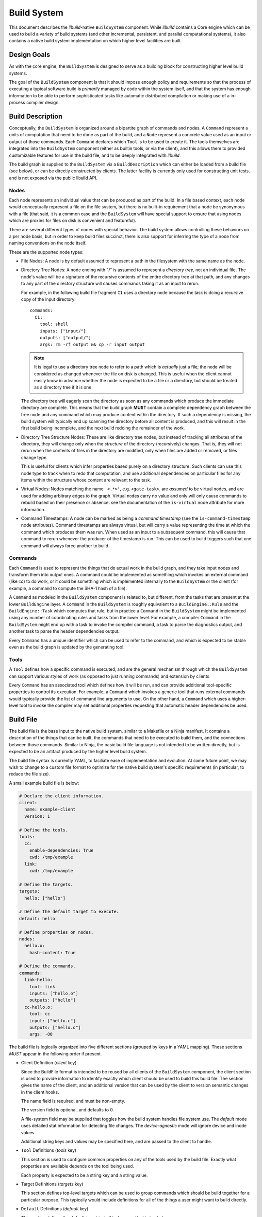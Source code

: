 ==============
 Build System
==============

This document describes the *llbuild*-native ``BuildSystem`` component. While
*llbuild* contains a Core engine which can be used to build a variety of build
systems (and other incremental, persistent, and parallel computational systems),
it also contains a native build system implementation on which higher level
facilities are built.


Design Goals
============

As with the core engine, the ``BuildSystem`` is designed to serve as a building
block for constructing higher level build systems.

The goal of the ``BuildSystem`` component is that it should impose enough policy
and requirements so that the process of executing a typical software build is
*primarily* managed by code within the system itself, and that the system has
enough information to be able to perform sophisticated tasks like automatic
distributed compilation or making use of a in-process compiler design.


Build Description
=================

Conceptually, the ``BuildSystem`` is organized around a bipartite graph of
commands and nodes. A ``Command`` represent a units of computation that need to
be done as part of the build, and a ``Node`` represent a concrete value used as
an input or output of those commands. Each ``Command`` declares which ``Tool``
is to be used to create it. The tools themselves are integrated into the
``BuildSystem`` component (either as builtin tools, or via the client), and this
allows them to provided customizable features for use in the build file, and to
be deeply integrated with *llbuild*.

The build graph is supplied to the ``BuildSystem`` via a ``BuildDescription``
which can either be loaded from a build file (see below), or can be directly
constructed by clients. The latter facility is currently only used for
constructing unit tests, and is not exposed via the public llbuild API.

Nodes
-----

Each node represents an individual value that can be produced as part of the
build. In a file based context, each node would conceptually represent a file on
the file system, but there is no built-in requirement that a node be synonymous
with a file (that said, it is a common case and the ``BuildSystem`` will have
special support to ensure that using nodes which are proxies for files on disk
is convenient and featureful).

There are several different types of nodes with special behavior. The build
system allows controlling these behaviors on a per node basis, but in order to
keep build files succinct, there is also support for inferring the type of a
node from naming conventions on the node itself.

These are the supported node types:

* File Nodes: A node is by default assumed to represent a path in the filesystem
  with the same name as the node.

* Directory Tree Nodes: A node ending with "/" is assumed to represent a
  *directory tree*, not an individual file. The node's value will be a signature
  of the recursive contents of the entire directory tree at that path, and any
  changes to any part of the directory structure will causes commands taking it
  as an input to rerun.

  For example, in the following build file fragment ``C1`` uses a directory node
  because the task is doing a recursive copy of the input directory::
  
      commands:
        C1:
          tool: shell
          inputs: ["input/"]
          outputs: ["output/"]
          args: rm -rf output && cp -r input output

  .. note::
    It is legal to use a directory tree node to refer to a path which is
    *actually* just a file; the node will be considered as changed whenever the
    file on disk is changed. This is useful when the client cannot easily know
    in advance whether the node is expected to be a file or a directory, but
    should be treated as a directory tree if it is one.

  The directory tree will eagerly scan the directory as soon as any commands
  which produce the immediate directory are complete. This means that the build
  graph **MUST** contain a complete dependency graph between the tree node and
  any command which may produce content within the directory. If such a
  dependency is missing, the build system will typically end up scanning the
  directory before all content is produced, and this will result in the first
  build being incomplete, and the next build redoing the remainder of the work.

* Directory Tree Structure Nodes: These are like directory tree nodes, but
  instead of tracking all attributes of the directory, they will change only
  when the *structure* of the directory (recursively) changes. That is, they
  will not rerun when the contents of files in the directory are modified, only
  when files are added or removed, or files change type.

  This is useful for clients which infer properties based purely on a directory
  structure. Such clients can use this node type to track when to redo that
  computation, and use additional dependencies on particular files for any items
  within the structure whose content are relevant to the task.
  
* Virtual Nodes: Nodes matching the name ``'<.*>'``, e.g. ``<gate-task>``, are
  *assumed* to be virtual nodes, and are used for adding arbitrary edges to the
  graph. Virtual nodes carry no value and only will only cause commands to
  rebuild based on their presence or absence. see the documentation of the
  ``is-virtual`` node attribute for more information.

* Command Timestamps: A node can be marked as being a *command timestamp* (see
  the ``is-command-timestamp`` node attributes). Command timestamps are always
  virtual, but will carry a value representing the time at which the command
  which produces them was run. When used as an input to a subsequent command,
  this will cause that command to rerun whenever the producer of the timestamp
  is run. This can be used to build triggers such that one command will always
  force another to build.

Commands
--------

Each ``Command`` is used to represent the things that do actual work in the
build graph, and they take input nodes and transform them into output ones. A
command could be implemented as something which invokes an external command
(like `cc`) to do work, or it could be something which is implemented internally
to the ``BuildSystem`` or the client (for example, a command to compute the
SHA-1 hash of a file).

A ``Command`` as modeled in the ``BuildSystem`` component is related to, but
different, from the tasks that are present at the lower ``BuildEngine`` layer. A
``Command`` in the ``BuildSystem`` is roughly equivalent to a
``BuildEngine::Rule`` and the ``BuildEngine::Task`` which computes that rule,
but in practice a ``Command`` in the ``BuildSystem`` might be implemented using
any number of coordinating rules and tasks from the lower level. For example, a
compiler ``Command`` in the ``BuildSystem`` might end up with a task to invoke
the compiler command, a task to parse the diagnostics output, and another task
to parse the header dependencies output.

Every ``Command`` has a unique identifier which can be used to refer to the
command, and which is expected to be stable even as the build graph is updated
by the generating tool.

Tools
-----

A ``Tool`` defines how a specific command is executed, and are the general
mechanism through which the ``BuildSystem`` can support various styles of work
(as opposed to just running commands) and extension by clients.

Every ``Command`` has an associated tool which defines how it will be run, and
can provide additional tool-specific properties to control its execution. For
example, a ``Command`` which invokes a generic tool that runs external commands
would typically provide the list of command line arguments to use. On the other
hand, a ``Command`` which uses a higher-level tool to invoke the compiler may
set additional properties requesting that automatic header dependencies be used.


Build File
==========

The build file is the base input to the native build system, similar to a
Makefile or a Ninja manifest. It contains a description of the things that can
be built, the commands that need to be executed to build them, and the
connections between those commands. Similar to Ninja, the basic build file
language is not intended to be written directly, but is expected to be an
artifact produced by the higher level build system.

The build file syntax is currently YAML, to faciliate ease of implementation and
evolution. At some future point, we may wish to change to a custom file format
to optimize for the native build system's specific requirements (in particular,
to reduce the file size).

A small example build file is below:

.. code-block:: yaml
  
  # Declare the client information.
  client:
    name: example-client
    version: 1

  # Define the tools.
  tools:
    cc:
      enable-dependencies: True
      cwd: /tmp/example
    link:
      cwd: /tmp/example
  
  # Define the targets.
  targets:
    hello: ["hello"]
  
  # Define the default target to execute.
  default: hello
  
  # Define properties on nodes.
  nodes:
    hello.o:
      hash-content: True
    
  # Define the commands.
  commands:
    link-hello:
      tool: link
      inputs: ["hello.o"]
      outputs: ["hello"]
    cc-hello.o:
      tool: cc
      input: ["hello.c"]
      outputs: ["hello.o"]
      args: -O0

The build file is logically organized into five different sections (grouped by
keys in a YAML mapping). These sections *MUST* appear in the following order if
present.

* Client Definition (`client` key)

  Since the BuildFile format is intended to be reused by all clients of the
  ``BuildSystem`` component, the client section is used to provide information
  to identify exactly which client should be used to build this build file. The
  section gives the name of the client, and an additional version that can be
  used by the client to version semantic changes in the client hooks.

  The name field is required, and must be non-empty.

  The version field is optional, and defaults to 0.

  A file-system field may be supplied that toggles how the build system handles
  file system use. The `default` mode uses detailed stat information for
  detecting file changes. The `device-agnostic` mode will ignore device and
  inode values.

  Additional string keys and values may be specified here, and are passed to the
  client to handle.

* ``Tool`` Definitions (`tools` key)

  This section is used to configure common properties on any of the tools used
  by the build file. Exactly what properties are available depends on the tool
  being used.

  Each property is expected to be a string key and a string value.

* Target Definitions (`targets` key)

  This section defines top-level targets which can be used to group commands
  which should be build together for a particular purpose. This typically would
  include definitions for all of the things a user might want to build directly.
  
* ``Default`` Definitions (`default` key)

  This section defines the default target to build when manifest is loaded.
  
* ``Node`` Definitions (`nodes` key)

  This section can be used to configure additional properties on the node
  objects. ``Node`` objects are automatically created whenever they appear as an
  input or output, and the properties of the object will be inferred from the
  context (i.e., by the command that produces or consumes them). However, this
  section allows customizing those properties or adding additional ones.

  Each key must be a scalar string naming identifying the node, and the value
  should be a map containing properties for the node.

  Each property is expected to be a string key and a string value.

  .. note::
    FIXME: We may want to add a mechanism for defining default properties.

  .. note::
    FIXME: We may want to add the notion of types to nodes (for example, file
    versus string).

* ``Command`` Definitions (`commands` key)

  This section defines all of the commands as a YAML mapping, where each key is
  the name of the command and the value is the command definition. The only
  required field is the `tool` key to specify which tool produces the command.

  The `tool` key must always be the leading key in the mapping.

  The `description` key is available to all tools, and should be a string
  describing the command.
  
  The `inputs` and `outputs` keys are shared by all tools (although not all
  tools may use them) and are lists naming the input and output nodes of the
  ``Command``. It is legal to use undeclared nodes in a command definition --
  they will be automatically created.

  All other keys are ``Tool`` specific. Most tool specific properties can also
  be declared in the tool definitions section to set a default for all commands
  in the file, although this is at the discretion of the individual tool.

  .. note::
    FIXME: We may want some provision for providing inline node attributes with
    the command definitions. Otherwise we cannot really stream the file to the
    build system in cases where node attributes are required.

Format Details
--------------

The embedding of the build file format in YAML makes use of the built in YAML
types for most structures, and should be self explanatory for the most
part. There are two important details that are worth calling out:

1. In order to support easy specification of command lines, some tools may allow
   specifying command line arguments as a single string instead of a YAML list
   of arguments. In such cases, the string will be quoted following basic shell
   syntax.

.. note::
  FIXME: Define the exact supporting shell quoting rules.

2. The build file specification is designed to be able to make use of a
   streaming YAML parser, to be able to begin building before the entire file
   has been read. To this end, it is recommended that the commands be laid out
   starting with the commands that define root nodes (nodes appearing in
   targets) and then proceeding in depth first order along their dependencies.

Dynamic Content
---------------

.. note::
  FIXME: Add design for how dynamically generated work is embedded in the build
  file.


Node Attributes
===============

As with commands, nodes can also have attributes which configured their
behavior.

The following attributes are currently supported:

.. list-table::
   :header-rows: 1
   :widths: 20 80

   * - Name
     - Description

   * - is-directory
   
     - A boolean value, indicating whether or not the node should represent a
       directory instead of a file path. By default, the build system assumes
       that nodes matching the pattern ``'.*/'`` (e.g., ``/tmp/``) are directory
       nodes. This attribute can be used to override that default.

   * - is-directory-structure
     - A boolean value, indicating whether the node should represent the
       directory structure of a file path. Such nodes should be named as
       '<path>/' (which would normally be a directory node), and then this
       attribute used to change the type.

       Directory structure nodes are affected by change tracking differently
       than normal directory nodes. A normal directory node computes its
       signatures effectively as the sum of the signatures of all its contained
       files, recursively. A directory *structure* node's signature, by
       contrast, is effectively the sum of the filenames of its contained files,
       not taking into account their attributes or contents (except for the
       attributes of the directory itself). Thus, this tracks when the
       "structure" of the directory changes (for example, files are added or
       removed), but not every modification to the files under the directory.

   * - is-virtual
     - A boolean value, indicating whether or not the node is "virtual". By
       default, the build system assumes that nodes matching the pattern
       ``'<.*>'`` (e.g., ``<link>``) are virtual, and all other nodes correspond
       to files in the file system matching the name. This attribute can be used
       to override that default.

   * - is-command-timestamp
     - A boolean value, indicating whether the node should be used to represent
       the "timestamp" at which a command was run. When set, the node should
       also be the output of some command in the graph. Whenever that command is
       run, the node will take on a value representing the timestamp at which
       the command was run.

       This node can then be used as a (virtual) input to another command in
       order to cause the downstream command to rerun whenever the producing
       command is run.

       Such nodes are always virtual nodes.

   * - is-mutated
     - A boolean value, indicating whether the node is mutated by commands in
       the build. When a command is mutated, it's file system information will
       no longer be used in determining whether a detected change in the
       *output* of a command should cause that command to rerun. Without this
       check, the producer of the file would always rerun since the output
       information captured at production time will always be out-of-date once
       the mutating command runs.
       
.. note::
  FIXME: At some point, we probably want to support custom node types.


Builtin Tools
=============

The build system provides several built-in tool definitions which are available
regardless of the client.

The following tools are currently built in.

Phony Tool
----------

**Identifier**: *phony*

A dummy tool, used for imposing ordering and grouping between input and output
nodes.

No attributes are supported other than the common keys.

Mkdir Tool
----------

**Identifier**: *mkdir*

This tool is used to recursively create directories, with appropriate dependency
tracking. This tool should be used when clients only care about the existence of
the directory, not any other aspects of it. In particular, it ignores changes to
the directory timestamp when consider whether to run.

No attributes are supported other than the common keys. The sole output should
be the node for the path to create. Arbitrary inputs can be declared, but they
will only be used to establish the order in which the command is run.

Symlink Tool
------------

**Identifier**: *symlink*

This tool is used to create a symbolic link at a particular location, with
appropriate dependency tracking. Due to the nature of symbolic links it is
important to use this tool when creating links during a build, as opposed to the
usuall `shell` tool. The reason why is that the build system will, by default,
use `stat(2)` to examine the contents of output files for the purposes of
evaluating the build state. In the case of a symbolic link this is incorrect, as
it will retrieve the status information of the target, not the link itself. This
may lead to unnecessary recreation of the link (and triggering of subsequent
work).

The sole output should be the node for the path to create. Arbitrary inputs can
be declared, but they will only be used to establish the order in which the
command is run.

.. note::

   The issue here may be encountered by any other tool which needs to create
   symbolic links during the build. We do not yet expose this as a general
   purpose feature available to any command, but that may be a desirable feature
   in the future.

.. note::

   The defined output of this tool will be the file system information on the
   **link**, not the target of the link. This is almost always **not** what
   clients want unless also using *link-output-path*, since many consumers of
   the output will want to know about the **target** of the link.
   
.. list-table::
   :header-rows: 1
   :widths: 20 80

   * - Name
     - Description

   * - contents
     - The contents (i.e., path to the source) of the symlink.

   * - link-output-path
     
     - If specified, defines that actual output path for the symbolic link. This
       is **not** treated as a declared output of this task, which allows a
       *phony* task to be created which will then define the modeled value for
       this path. This allows a client to create a build in which both the
       `lstat()` and `stat()` information for a link are accurately modeled.

Shell Tool
----------

**Identifier**: *shell*

A tool used to invoke shell commands. This tool only supports defining
attributes on commands, and not at the tool level.

.. list-table::
   :header-rows: 1
   :widths: 20 80

   * - Name
     - Description

   * - args
     - A string or string list indicating the command line to be executed. If a
       single string is provided, it will be executed using ``/bin/sh -c``.

   * - signature
     - An arbitrary string used to compute the task signature. If defined, this
       will be used instead of the built-in signature computation strategy,
       which takes into account `args`, `env`, `deps`, `deps-style`,
       `inherit-env` and `can-safely-interrupt`.

   * - env
     - A mapping of keys and values defining the environment to pass to the
       launched process. See also `inherit-env`.

   * - inherit-env
     - A boolean flag controlling whether this command should inherit the base
       environment provided when executing the build system (either from the
       command line, or via the internal C APIs), or whether it should only
       include the entries explicitly provided in the `env` mapping above.

   * - allow-missing-inputs
     - A boolean value, indicating whether the commands should be allowed to run
       even if it has missing input files. The default is false.

   * - allow-modified-outputs
     - A boolean value, indicating whether the a command's outputs are allowed
       to be modified independently from the command without invalidating the
       result. The default is false.

       This can be useful when it is necessary to define builds in which one
       command modifies the state of another command (e.g., a common example is
       running something like a `strip` tool directly on the output of a link
       step).

       The command will be rerun if the outputs are missing, but will not
       otherwise rerun the command if the output has only changed state.

       .. note::

          This is an experimental feature; commands downstream of outputs
          produced by such a tool will inherit the behavior that they do not
          re-run if the output is only mutated (not recreated).

   * - always-out-of-date
     - A boolean value, indicating whether the commands should be treated as
       being always out-of-date. The default is false.

   * - can-safely-interrupt
     - A boolean flag controlling whether this command is allowed to be sent a
       SIGINT to cancel it during build cancellation. If false, the command will
       not be interrupted, and the build system will wait for the default
       timeout (10 seconds) before sending a SIGKILL. This is intended to give
       tools which can leave an inconsistent file system state an opportunity to
       clean up, before exiting. The default is true.
          
   * - deps
     - The path to an output file of the command which will contain information
       on the exact dependencies used by the command when it ran. This can be
       used as a way to avoid the need to specify all dependencies up-front, in
       particular for use in situations like compiling C source code where it is
       hard to predict the exact set of headers which may be needed in advance.

       This mechanism works based on the following observations:

       * If a command has never run before, it will always need to be run, so it
         is often safe to not know the complete set of dependencies up front.

       * Once the command has run, if it tells us the exact set of dependencies
         it used then we can end up with precise information on the required
         dependencies, in order to rebuild it correctly in the future.

       Note that these observations are only true **if** all of the needed
       dependencies are already present. If those dependencies are themselves
       computed by some other task in the build system (e.g., a generated
       header) then the client is responsible for making sure that those inputs
       will have been produced first.

       The exact format of the output file is specified via the separate
       `deps-style` key.

       This option also supports being passed multiple output file paths, for
       clients where it is more convenient to produce several distinct
       dependencies output files.

   * - deps-style
     
     - Specifies the kind of dependency format used for the file at `deps`, if
       specified. Currently supported options are:

       .. list-table::
          :header-rows: 1
          :widths: 20 80
       
          * - Name
            - Description
       
          * - makefile
            - The file should be a Makefile-fragment which specifies a single
              rule. The rule target is ignored by the build system, and the
              dependencies of the rule are treated as dependencies of the
              command which ran.
       
          * - dependency-info
            - The file should be in the "dependency info" format used by some
              Darwin tools (like `ld`).

The build system will automatically create the directories containing each of
the output files prior to running the command.

Shell commands will be rerun any time an input is changed, or an output's state
does not match that of the last time the command was ran. Unlike tools like
*make*, the build system by default will rerun the command on **any** change to
the output file -- even if the output file was just regenerated. This is under
the assumption that the build system can only truly know that a file was
produced correctly if it produces it directly.

.. note::

   One useful behavior not currently supported is the ability to modify and
   rerun individual commands. When using tools like *make* or *ninja*, the build
   system transparently allows this, which can be useful when experimenting with
   individual build flags. However, by design this breaks the consistency of the
   build -- it is no longer strictly determined by the inputs.

   We currently do not support that behavior directly, but may in the future add
   additional options for developers needing to experiment at that level.

       
Clang Tool
----------

**Identifier**: *clang*

A tool used to invoke the Clang compiler. This tool handles the automatic
ingestion of "discovered dependencies" generated by the `-MF` set of compiler
options. When used, the client should provide the path to the generated
dependencies file under the `deps` attribute, and should add the appropriate
compiler options to cause the compiler to generate dependencies at that path.

.. note::

   FIXME: Currently, this tool has no Clang specific behaviors, and works with
   any GCC-compatible compiler. In the future, we anticipate integrating Clang
   more deeply (perhaps through a library API) in order to surface more
   advanced compiler features. At that point, it may make sense to factor out a
   common GCC-compatible tool for use with any such compiler, and keep the
   Clang tool as a more specialized variant.

.. list-table::
   :header-rows: 1
   :widths: 20 80

   * - Name
     - Description

   * - args
     - A string or string list indicating the command line to be executed. If a
       single string is provided, it will be executed using ``/bin/sh -c``.

   * - deps
     - The path to a Makefile fragment (presumed to be output by the compiler)
       specifying additional discovered dependencies for the output.

Swift Compiler Tool
-------------------

**Identifier**: *swift-compiler*

A tool used to invoke the Swift compiler. This tool handles the construction of
the additional arguments necessary to invoke the Swift compiler directly for use
with incremental dependencies (e.g., creating the "output file map"), and it
will automatically track the discovered dependencies from the Swift compiler
(e.g., the header files used via the Clang importer).

Commands using the Swift compiler also include an automatic dependency on the
exact version of the Swift compiler in use (as reported by ``swiftc
--version``).

.. note::

   FIXME: For now, clients are expected to pass a `-j` argument to the compiler
   explicitly if concurrent compilation is desired. In the future we expect the
   build system and compiler to have a two-way communication to share the system
   resources efficiently, so that the build system is capable of understanding
   the level of parallelism that is actively being used by the compiler.

.. list-table::
   :header-rows: 1
   :widths: 20 80

   * - Name
     - Description

   * - executable
     - A string indicating the path to a ``swiftc`` compiler that will be used
       to compile Swift code.

   * - module-name
     - A string indicating the name of the ``.swiftmodule`` to be output.

   * - module-output-path
     - A string indicating the path at which to output the built
       ``.swiftmodule``.

   * - sources
     - A string or string list indicating the paths of Swift source files to be
       compiled.

   * - objects
     - A string or string list indicating the paths of object files to be
       linked when compiling the source files.

   * - import-paths
     - A string or string list indicating the path at which other imported
       Swift modules exist.

   * - temps-path
     - A string indicating the path at which temporary build files are to be
       placed.

   * - is-library
     - A boolean indicating whether the source files should be compiled as a
       library or an executable. Specify ``true`` for a library, ``false``
       for an executable.

   * - other-args
     - A string or string list indicating other arguments passed to the
       ``swiftc`` executable. Examples of individual values include
       ``"-enable-testing"`` or ``"-Onone"``.

   * - enable-whole-module-optimization
     - A boolean indicating whether to enable pass ``-whole-module-optimization``
       flag to swiftc.

   * - num-threads
     - An integer which enables multithreading if greater than 0 and specifies 
       the number of threads to use. Sets swiftc's ``-num-threads`` flags.

Archive Tool
------------

**Identifier**: *archive*

A tool used to create an archive (``.a``)

All non-virtual inputs are archived. Only one non-virtual output may be
specified, this is inferred to be the archive file that this tool produces.

A typical use for this tool is creating static libraries.

.. note::

   FIXME: currently the archive is always recreated entirely, it would be
   preferable in future to correctly update/delete/create the archive file
   as required.

Stale File Removal Tool
-----------------------

**Identifier**: *stale-file-removal*

A tool to remove stale files from previous builds.

The build system records the last value of `expectedOutputs` and compares it
to the current one. Any path that was previously present, but isn't in the
current string list will be removed from the file system.

.. list-table::
   :header-rows: 1
   :widths: 20 80

   * - Name
     - Description

   * - expectedOutputs
     - A string list of paths that are expected to be produced by the given
       manifest.

   * - roots
     - A string lists of paths that are the only allowed root paths for files
       to be deleted. Files outside of those paths will not be removed by
       stale file removal.
